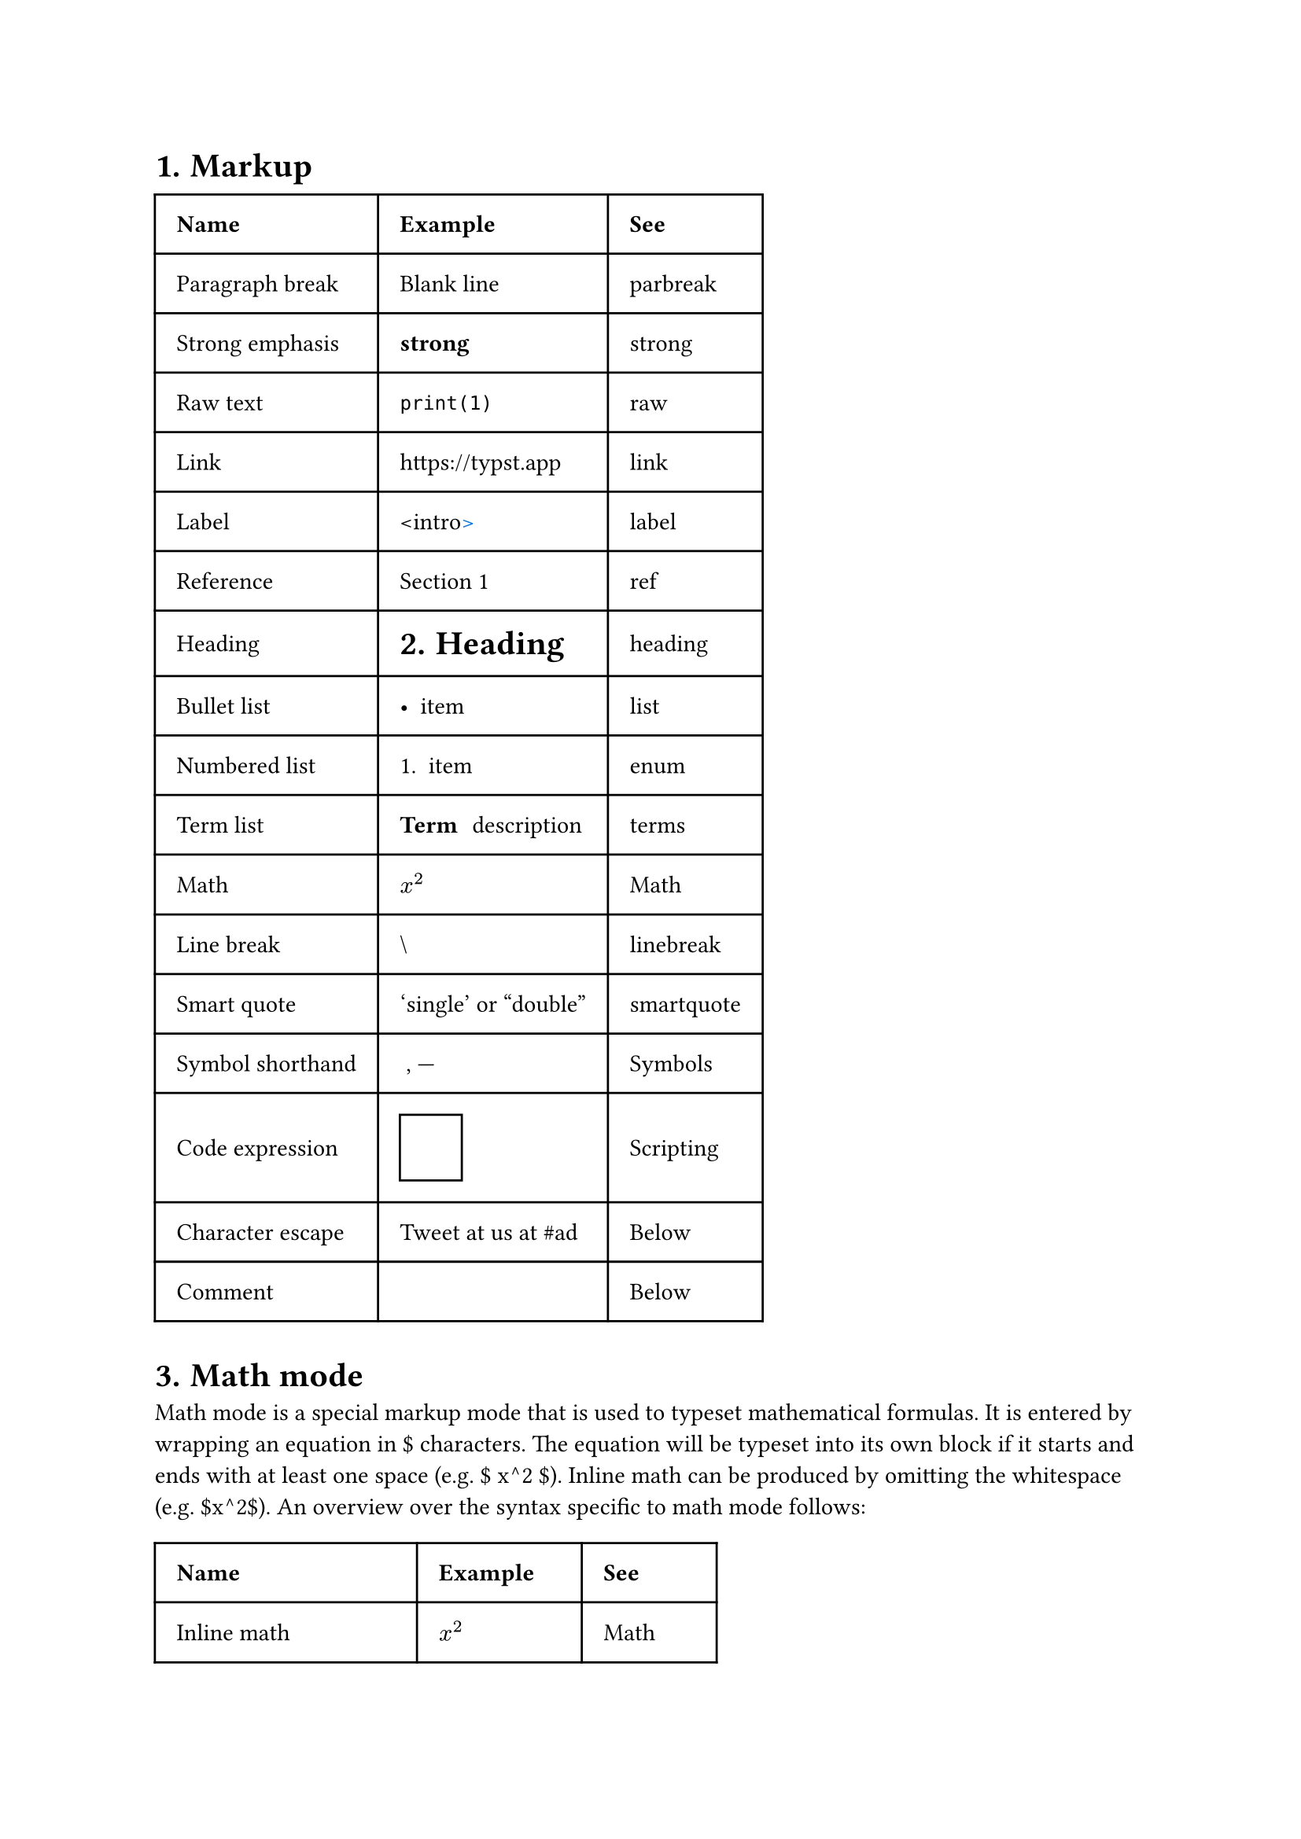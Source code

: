 #show <intro>: set text(blue)

#set heading(numbering: "1.")
= Markup <heading>

#table(
  columns: (auto, auto, auto),
  inset: 10pt,
  align: horizon,
  [*Name*], [*Example*], [*See*],
  [Paragraph break], [Blank line], [#link("https://typst.app/docs/reference/layout/parbreak")[parbreak]],
  [Strong emphasis], [*strong*], [#link("https://typst.app/docs/reference/text/strong")[strong]],
  [Raw text], [`print(1)`], [#link("https://typst.app/docs/reference/text/raw")[raw]],
  [Link], [https://typst.app], [#link("https://typst.app/docs/reference/meta/link")[link]],
  [Label], [\<intro\><intro>], [#link("https://typst.app/docs/reference/construct/label")[label]],
  [Reference], [@heading], [#link("https://typst.app/docs/reference/meta/ref")[ref]],
  [Heading], [= Heading], [#link("https://typst.app/docs/reference/meta/heading")[heading]],
  [Bullet list], [- item], [#link("https://typst.app/docs/reference/layout/list")[list]],
  [Numbered list], [+ item], [#link("https://typst.app/docs/reference/layout/enum")[enum]],
  [Term list], [/ Term: description], [#link("https://typst.app/docs/reference/layout/terms")[terms]],
  [Math], [$x^2$], [#link("https://typst.app/docs/reference/math")[Math]],
  [Line break], [\\], [#link("https://typst.app/docs/reference/text/linebreak")[linebreak]],
  [Smart quote], ['single' or "double"], [#link("https://typst.app/docs/reference/text/smartquote")[smartquote]],
  [Symbol shorthand], [~, ---], [#link("https://typst.app/docs/reference/symbols/sym")[Symbols]],
  [Code expression], [#rect(width: 1cm)], [#link("https://typst.app/docs/reference/scripting/#expressions")[Scripting]],
  [Character escape], [Tweet at us at \#ad], [#link("https://typst.app/docs/reference/syntax/#escapes")[Below]],
  [Comment], [/* block */], [#link("https://typst.app/docs/reference/syntax/#comments")[Below]]
)

= Math mode

Math mode is a special markup mode that is used to typeset mathematical formulas. It is entered by wrapping an equation in \$ characters. The equation will be typeset into its own block if it starts and ends with at least one space (e.g. \$ x^2 \$). Inline math can be produced by omitting the whitespace (e.g. \$x^2\$). An overview over the syntax specific to math mode follows:

#let x = 3

#table(
    columns: (auto, auto, auto),
    inset: 10pt,
    align: horizon,
    [*Name*], [*Example*], [*See*],
    [Inline math], [$x^2$], [#link("https://typst.app/docs/reference/math")[Math]],
    [Block-level math], [$ x^2 $], [#link("https://typst.app/docs/reference/math")[Math]],
    [Bottom attachment], [$x_1$], [#link("https://typst.app/docs/reference/math/attach")[attach]],
    [Top attachment], [$x^2$], [#link("https://typst.app/docs/reference/math/attach")[attach]],
    [Fraction], [$1 + (a+b)/5$], [#link("https://typst.app/docs/reference/math/frac")[frac]],
    [Line break], [$x \ y$], [#link("https://typst.app/docs/reference/text/linebreak")[linebreak]],
    [Alignment point], [$x &= 2 \ &= 3$], [#link("https://typst.app/docs/reference/math")[Math]],
    [Variable access], [$#x$, $pi$], [#link("https://typst.app/docs/reference/math")[Math]],
    [Field access], [$arrow.r.long$], [#link("https://typst.app/docs/reference/scripting/#fields")[Scripting]],
    [Implied multiplication], [$x y$], [#link("https://typst.app/docs/reference/math")[Math]],
    [Symbol shorthand], [$->, !=$], [#link("https://typst.app/docs/reference/symbols/sym")[Symbols]],
    [Text/string in math], [$a "is natural"$], [#link("https://typst.app/docs/reference/math")[Math]],
    [Math function call], [$floor(x)$], [#link("https://typst.app/docs/reference/math")[Math]],
    [Code expression], [$#rect(width: 1cm)$], [#link("https://typst.app/docs/reference/scripting/#expressions")[Scripting]],
    [Character escape], [$x\^2$], [#link("https://typst.app/docs/reference/syntax/#escapes")[Below]],
    [Comment], [$/* comment */$], [#link("https://typst.app/docs/reference/syntax/#comments")[Below]]
)

#table(
    columns: (auto, auto, auto),
    inset: 10pt,
    align: horizon,
    [*Name*], [*Example*], [*See*],
    [Variable access], [x], [#link("https://typst.app/docs/reference/scripting/#blocks")[Scripting]],
    [Any literal], [1pt, "hey"], [#link("https://typst.app/docs/reference/types")[Types]],
    [Code block], [{ let x = 1; x + 2 }], [#link("https://typst.app/docs/reference/scripting/#blocks")[Scripting]],
    [Content block], [*Hello*], [#link("https://typst.app/docs/reference/scripting/#blocks")[Scripting]],
    [Parenthesized expression], [(1+2)], [#link("https://typst.app/docs/reference/scripting/#blocks")[Scripting]],
    [Array], [(1, 2, 3)], [#link("https://typst.app/docs/reference/types/array/")[Array]],
    [Dictionary], [a: "hi", b: 2], [#link("https://typst.app/docs/reference/types/dictionary")[Dictionary]],
    [Unary operator],[-x], [#link("https://typst.app/docs/reference/scripting/#operators")[Scripting]],
    [Binary operator], [x + y], [#link("https://typst.app/docs/reference/scripting/#operators")[Scripting]],
    [Assignment], [x = 1], [#link("https://typst.app/docs/reference/scripting/#operators")[Scripting]],
    [Field access], [x.y], [#link("https://typst.app/docs/reference/scripting/#operators")[Scripting]],
    [Method call], [x.flatten()], [#link("https://typst.app/docs/reference/scripting/#operators")[Scripting]],
    [Function call], [min(x, y)], [#link("https://typst.app/docs/reference/types/function")[Function]],
    [Argument spreading], [min(..nums)], [#link("https://typst.app/docs/reference/types/arguments")[Arguments]],
    [Unnamed function], [(x, y) => x + y], [#link("https://typst.app/docs/reference/types/function")[Function]],
    [Let binding], [let x = 1], [#link("https://typst.app/docs/reference/scripting/#operators")[Scripting]],
    [Named function], [let f(x) = 2 \* x], [#link("https://typst.app/docs/reference/types/function")[Function]],
    [Set rule], [set text(14pt)], [#link("https://typst.app/docs/reference/styling/#set-rules")[Styling]],
    [Set-if rule], [set text(..) if ..], [#link("https://typst.app/docs/reference/styling/#set-rules")[Styling]],
    [Show-set rule], [show par: set block(..)], [#link("https://typst.app/docs/reference/styling/#set-rules")[Styling]],
    [Show rule with function], [show raw: it => {...}], [#link("https://typst.app/docs/reference/styling/#show-rules")[Styling]],
    [Show-everything rule], [show: columns.with(2)], [#link("https://typst.app/docs/reference/styling/#show-rules")[Styling]],
    [Conditional], [if x == 1 {..} else {..}], [#link("https://typst.app/docs/reference/scripting/#conditionals")[Scripting]],
    [For loop], [for x in (1, 2, 3) {..}], [#link("https://typst.app/docs/reference/scripting/#loops")[Scripting]],
    [While loop], [while x < 10 {..}], [#link("https://typst.app/docs/reference/scripting/#loops")[Scripting]],
    [Loop control flow], [break, continue], [#link("https://typst.app/docs/reference/scripting/#loops")[Scripting]],
    [Return from function], [return x], [#link("https://typst.app/docs/reference/types/function/")[Function]],
    [Include module], [include "bar.typ"], [#link("https://typst.app/docs/reference/scripting/#modules")[Scripting]],
    [import module], [import "bar.typ"], [#link("https://typst.app/docs/reference/scripting/#modules")[Scripting]],
    [Import items from module], [import "bar.typ": a, b, c], [#link("https://typst.app/docs/reference/scripting/#modules")[Scripting]],
    [Comment], [/* block */], [#link("https://typst.app/docs/reference/syntax/#comments")[Below]]
)